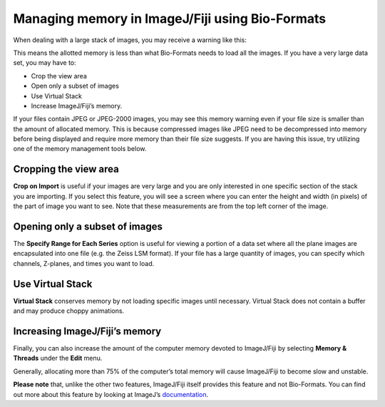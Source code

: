 Managing memory in ImageJ/Fiji using Bio-Formats
================================================

When dealing with a large stack of images, you may receive a
warning like this:

.. image:: /images/memory_warning.jpg
   :align: center
   :alt: Memory warning

This means the allotted memory is less than what Bio-Formats needs to
load all the images. If you have a very large data set, you may have to:

-  Crop the view area
-  Open only a subset of images
-  Use Virtual Stack
-  Increase ImageJ/Fiji’s memory.


If your files contain JPEG or JPEG-2000 images, you may see this memory
warning even if your file size is smaller than the amount of allocated
memory. This is because compressed images like JPEG need to be
decompressed into memory before being displayed and require more memory
than their file size suggests. If you are having this issue, try
utilizing one of the memory management tools below.

Cropping the view area
----------------------

**Crop on Import** is useful if your images are very large and you are
only interested in one specific section of the stack you are importing.
If you select this feature, you will see a screen where you can enter
the height and width (in pixels) of the part of image you want to see.
Note that these measurements are from the top left corner of the image.

Opening only a subset of images
-------------------------------

The **Specify Range for Each Series** option is useful for viewing a
portion of a data set where all the plane images are encapsulated into
one file (e.g. the Zeiss LSM format). If your file has a large quantity
of images, you can specify which channels, Z-planes, and times you want
to load.

Use Virtual Stack
-----------------

**Virtual Stack** conserves memory by not loading specific images until
necessary. Virtual Stack does not contain a buffer and may produce
choppy animations.

Increasing ImageJ/Fiji’s memory
-------------------------------

Finally, you can also increase the amount of the computer memory devoted to
ImageJ/Fiji by selecting **Memory & Threads** under the **Edit** menu.

.. image:: /images/IncreaseMemory.jpg
   :align: center
   :alt: Fiji's Memory Allocation Menu

Generally, allocating more than 75% of the computer’s total memory will
cause ImageJ/Fiji to become slow and unstable.

**Please note** that, unlike the other two features, ImageJ/Fiji itself
provides this feature and not Bio-Formats. You can find out more about
this feature by looking at ImageJ’s
`documentation <https://imagej.nih.gov/ij/docs/menus/edit.html#options>`_.
